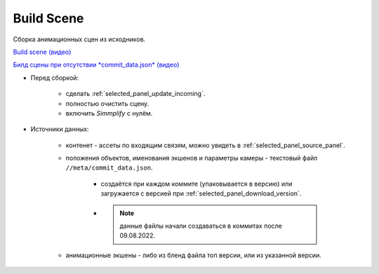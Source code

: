 .. _build-scene-page:

Build Scene
===============

Сборка анимационных сцен из исходников.

.. image:: ../../_static/images/build_scene.png

`Build scene (видео) <https://disk.yandex.ru/d/odWN6S6m7nBcbQ>`_

`Билд сцены при отсутствии *commit_data.json* (видео) <https://disk.yandex.ru/i/hChfAc7wYBup_Q>`_


* Перед сборкой:

    * сделать :ref:`selected_panel_update_incoming`.

    * полностью очистить сцену.

    * включить *Simmplify* с нулём.

* Источники данных:

    * контенет - ассеты по входящим связям, можно увидеть в :ref:`selected_panel_source_panel`.

    * положения объектов, именования экшенов и параметры камеры - текстовый файл ``//meta/commit_data.json``.

        * создаётся при каждом коммите (упаковывается в версию) или загружается с версией при :ref:`selected_panel_download_version`.

        * .. note:: данные файлы начали создаваться в коммитах после 09.08.2022.

    * анимационные экшены - либо из бленд файла топ версии, или из указанной версии.

